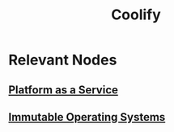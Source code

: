 :PROPERTIES:
:ID:       e171de4c-1257-42cc-b449-9e2660f6ee06
:END:
#+title: Coolify
#+filetags: :tool:cs:

* Relevant Nodes
** [[id:25c67b28-ba91-4a39-b96c-2b9421273ac0][Platform as a Service]]
** [[id:8b582ef5-ee32-4635-b1d0-04d126ce65ee][Immutable Operating Systems]]
